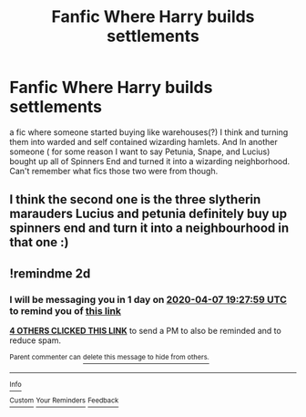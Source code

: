 #+TITLE: Fanfic Where Harry builds settlements

* Fanfic Where Harry builds settlements
:PROPERTIES:
:Author: gamerfury
:Score: 14
:DateUnix: 1586110628.0
:DateShort: 2020-Apr-05
:FlairText: What's That Fic?
:END:
a fic where someone started buying like warehouses(?) I think and turning them into warded and self contained wizarding hamlets. And In another someone ( for some reason I want to say Petunia, Snape, and Lucius) bought up all of Spinners End and turned it into a wizarding neighborhood. Can't remember what fics those two were from though.


** I think the second one is the three slytherin marauders Lucius and petunia definitely buy up spinners end and turn it into a neighbourhood in that one :)
:PROPERTIES:
:Author: Stitchious
:Score: 5
:DateUnix: 1586116594.0
:DateShort: 2020-Apr-06
:END:


** !remindme 2d
:PROPERTIES:
:Author: ceplma
:Score: -1
:DateUnix: 1586114879.0
:DateShort: 2020-Apr-05
:END:

*** I will be messaging you in 1 day on [[http://www.wolframalpha.com/input/?i=2020-04-07%2019:27:59%20UTC%20To%20Local%20Time][*2020-04-07 19:27:59 UTC*]] to remind you of [[https://np.reddit.com/r/HPfanfiction/comments/fvidvo/fanfic_where_harry_builds_settlements/fmiqj9d/?context=3][*this link*]]

[[https://np.reddit.com/message/compose/?to=RemindMeBot&subject=Reminder&message=%5Bhttps%3A%2F%2Fwww.reddit.com%2Fr%2FHPfanfiction%2Fcomments%2Ffvidvo%2Ffanfic_where_harry_builds_settlements%2Ffmiqj9d%2F%5D%0A%0ARemindMe%21%202020-04-07%2019%3A27%3A59%20UTC][*4 OTHERS CLICKED THIS LINK*]] to send a PM to also be reminded and to reduce spam.

^{Parent commenter can} [[https://np.reddit.com/message/compose/?to=RemindMeBot&subject=Delete%20Comment&message=Delete%21%20fvidvo][^{delete this message to hide from others.}]]

--------------

[[https://np.reddit.com/r/RemindMeBot/comments/e1bko7/remindmebot_info_v21/][^{Info}]]

[[https://np.reddit.com/message/compose/?to=RemindMeBot&subject=Reminder&message=%5BLink%20or%20message%20inside%20square%20brackets%5D%0A%0ARemindMe%21%20Time%20period%20here][^{Custom}]]
[[https://np.reddit.com/message/compose/?to=RemindMeBot&subject=List%20Of%20Reminders&message=MyReminders%21][^{Your Reminders}]]
[[https://np.reddit.com/message/compose/?to=Watchful1&subject=RemindMeBot%20Feedback][^{Feedback}]]
:PROPERTIES:
:Author: RemindMeBot
:Score: 0
:DateUnix: 1586114918.0
:DateShort: 2020-Apr-05
:END:

